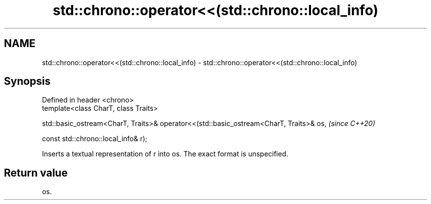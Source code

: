 .TH std::chrono::operator<<(std::chrono::local_info) 3 "2020.03.24" "http://cppreference.com" "C++ Standard Libary"
.SH NAME
std::chrono::operator<<(std::chrono::local_info) \- std::chrono::operator<<(std::chrono::local_info)

.SH Synopsis
   Defined in header <chrono>
   template<class CharT, class Traits>

   std::basic_ostream<CharT, Traits>& operator<<(std::basic_ostream<CharT, Traits>& os,  \fI(since C++20)\fP

   const std::chrono::local_info& r);

   Inserts a textual representation of r into os. The exact format is unspecified.

.SH Return value

   os.
